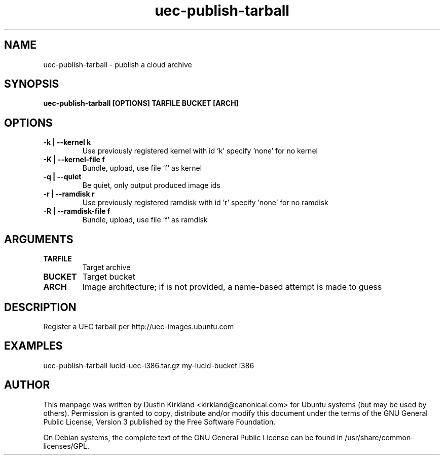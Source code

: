 .TH uec\-publish\-tarball 1 "17 Feb 2010" cloud\-utils "cloud\-utils"
.SH NAME
uec\-publish\-tarball \- publish a cloud archive

.SH SYNOPSIS
.BI "uec\-publish\-tarball [OPTIONS] TARFILE BUCKET [ARCH]"

.SH OPTIONS
.TP
.B -k | --kernel  k
Use previously registered kernel with id 'k' specify 'none' for no kernel
.TP
.B -K | --kernel-file f
Bundle, upload, use file 'f' as kernel
.TP
.B -q | --quiet
Be quiet, only output produced image ids
.TP
.B -r | --ramdisk r
Use previously registered ramdisk with id 'r' specify 'none' for no ramdisk
.TP
.B -R | --ramdisk-file f
Bundle, upload, use file 'f' as ramdisk

.SH ARGUMENTS
.TP
.B TARFILE
Target archive
.TP
.B BUCKET
Target bucket
.TP
.B ARCH
Image architecture; if is not provided, a name-based attempt is made to guess

.SH DESCRIPTION
Register a UEC tarball per http://uec-images.ubuntu.com

.SH EXAMPLES
  uec\-publish\-tarball lucid-uec-i386.tar.gz my-lucid-bucket i386

.SH AUTHOR
This manpage was written by Dustin Kirkland <kirkland@canonical.com> for Ubuntu systems (but may be used by others).  Permission is granted to copy, distribute and/or modify this document under the terms of the GNU General Public License, Version 3 published by the Free Software Foundation.

On Debian systems, the complete text of the GNU General Public License can be found in /usr/share/common-licenses/GPL.
